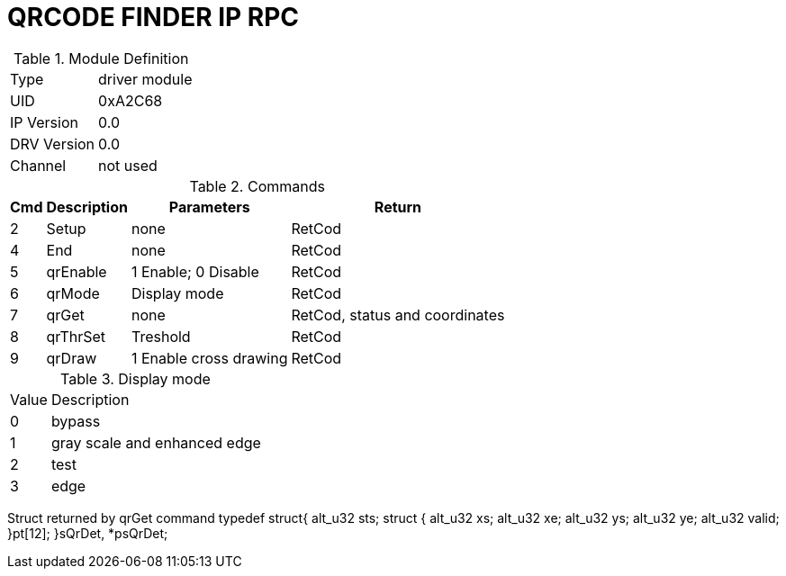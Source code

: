 = QRCODE FINDER IP RPC

.Module Definition
[%autowidth]
|=====================================================================================================
|Type        | driver module
|UID         | 0xA2C68
|IP Version  | 0.0
|DRV Version | 0.0
|Channel     | not used
|=====================================================================================================


.Commands
[%autowidth]
|=====================================================================================================
^|Cmd ^|Description ^|Parameters ^|Return

^|2 ^|Setup    ^|none                   |RetCod
^|4 ^|End      ^|none                   |RetCod
^|5 ^|qrEnable ^|1 Enable; 0 Disable    |RetCod
^|6 ^|qrMode   ^|Display mode           |RetCod
^|7 ^|qrGet    ^|none                   |RetCod, status and coordinates
^|8 ^|qrThrSet ^|Treshold               |RetCod
^|9 ^|qrDraw   ^|1 Enable cross drawing |RetCod
|=====================================================================================================


.Display mode
[%autowidth]
|=====================================================================================================
^|Value ^|Description
^|0     ^|bypass
^|1     ^|gray scale and enhanced edge
^|2     ^|test
^|3     ^|edge
|=====================================================================================================



Struct returned by qrGet command
typedef struct{
	alt_u32 sts;
	struct {
		alt_u32 xs;
		alt_u32 xe;
		alt_u32 ys;
		alt_u32 ye;
		alt_u32 valid;
	}pt[12];
}sQrDet, *psQrDet;


